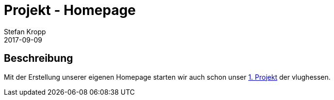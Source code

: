 = Projekt - Homepage 
Stefan Kropp
2017-09-09
:jbake-type: post
:jbake-status: published
:jbake-tags: project,homepage
:idprefix:

== Beschreibung ==
Mit der Erstellung unserer eigenen Homepage starten wir auch schon unser link:../project/homepage.html[1. Projekt] der vlughessen.
